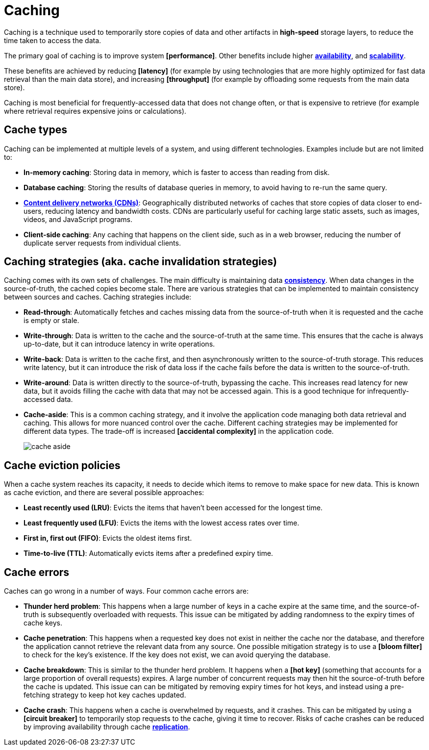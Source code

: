 = Caching

Caching is a technique used to temporarily store copies of data and other artifacts in *high-speed* storage layers, to reduce the time taken to access the data.

The primary goal of caching is to improve system *[performance]*. Other benefits include higher *link:./availability.adoc[availability]*, and *link:./scalability.adoc[scalability]*.

These benefits are achieved by reducing *[latency]* (for example by using technologies that are more highly optimized for fast data retrieval than the main data store), and increasing *[throughput]* (for example by offloading some requests from the main data store).

Caching is most beneficial for frequently-accessed data that does not change often, or that is expensive to retrieve (for example where retrieval requires expensive joins or calculations).

== Cache types

Caching can be implemented at multiple levels of a system, and using different technologies. Examples include but are not limited to:

* *In-memory caching*: Storing data in memory, which is faster to access than reading from disk.

* *Database caching*: Storing the results of database queries in memory, to avoid having to re-run the same query.

* *link:./content-delivery-networks.adoc[Content delivery networks (CDNs)]*: Geographically distributed networks of caches that store copies of data closer to end-users, reducing latency and bandwidth costs. CDNs are particularly useful for caching large static assets, such as images, videos, and JavaScript programs.

* *Client-side caching*: Any caching that happens on the client side, such as in a web browser, reducing the number of duplicate server requests from individual clients.

== Caching strategies (aka. cache invalidation strategies)

Caching comes with its own sets of challenges. The main difficulty is maintaining data *link:./consistency.adoc[consistency]*. When data changes in the source-of-truth, the cached copies become stale. There are various strategies that can be implemented to maintain consistency between sources and caches. Caching strategies include:

* *Read-through*: Automatically fetches and caches missing data from the source-of-truth when it is requested and the cache is empty or stale.

* *Write-through*: Data is written to the cache and the source-of-truth at the same time. This ensures that the cache is always up-to-date, but it can introduce latency in write operations.

* *Write-back*: Data is written to the cache first, and then asynchronously written to the source-of-truth storage. This reduces write latency, but it can introduce the risk of data loss if the cache fails before the data is written to the source-of-truth.

* *Write-around*: Data is written directly to the source-of-truth, bypassing the cache. This increases read latency for new data, but it avoids filling the cache with data that may not be accessed again. This is a good technique for infrequently-accessed data.

// TODO: Must write-around be usd in conjunction with read-through?

* *Cache-aside*: This is a common caching strategy, and it involve the application code managing both data retrieval and caching. This allows for more nuanced control over the cache. Different caching strategies may be implemented for different data types. The trade-off is increased *[accidental complexity]* in the application code. +
+
image:./_/cache-aside.png[]

== Cache eviction policies

When a cache system reaches its capacity, it needs to decide which items to remove to make space for new data. This is known as cache eviction, and there are several possible approaches:

* *Least recently used (LRU)*: Evicts the items that haven't been accessed for the longest time.

* *Least frequently used (LFU)*: Evicts the items with the lowest access rates over time.

* *First in, first out (FIFO)*: Evicts the oldest items first.

* *Time-to-live (TTL)*: Automatically evicts items after a predefined expiry time.

== Cache errors

Caches can go wrong in a number of ways. Four common cache errors are:

* *Thunder herd problem*: This happens when a large number of keys in a cache expire at the same time, and the source-of-truth is subsequently overloaded with requests. This issue can be mitigated by adding randomness to the expiry times of cache keys.

* *Cache penetration*: This happens when a requested key does not exist in neither the cache nor the database, and therefore the application cannot retrieve the relevant data from any source. One possible mitigation strategy is to use a *[bloom filter]* to check for the key's existence. If the key does not exist, we can avoid querying the database.

* *Cache breakdown*: This is similar to the thunder herd problem. It happens when a *[hot key]* (something that accounts for a large proportion of overall requests) expires. A large number of concurrent requests may then hit the source-of-truth before the cache is updated. This issue can can be mitigated by removing expiry times for hot keys, and instead using a pre-fetching strategy to keep hot key caches updated.

* *Cache crash*: This happens when a cache is overwhelmed by requests, and it crashes. This can be mitigated by using a *[circuit breaker]* to temporarily stop requests to the cache, giving it time to recover. Risks of cache crashes can be reduced by improving availability through cache *link:./replication.adoc[replication]*.
